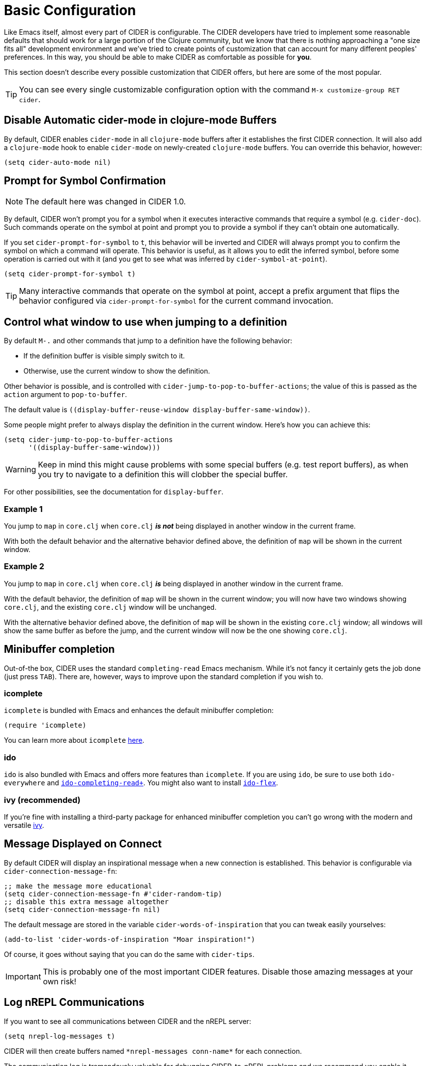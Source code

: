 = Basic Configuration
:experimental:

Like Emacs itself, almost every part of CIDER is configurable. The CIDER developers have tried to implement some reasonable defaults that should work for a large portion of the Clojure community, but we know that there is nothing approaching a "one size fits all" development environment and we've tried to create points of customization that can account for many different peoples' preferences. In this way, you should be able to make CIDER as comfortable as possible for *you*.

This section doesn't describe every possible customization that CIDER offers, but here are some of the most popular.

TIP: You can see every single customizable configuration option with the command kbd:[M-x customize-group RET cider].

== Disable Automatic cider-mode in clojure-mode Buffers

By default, CIDER enables `cider-mode` in all `clojure-mode` buffers after it establishes the first CIDER connection. It will also add a `clojure-mode` hook to enable `cider-mode` on newly-created `clojure-mode` buffers. You can override this behavior, however:

[source,lisp]
----
(setq cider-auto-mode nil)
----

== Prompt for Symbol Confirmation

NOTE: The default here was changed in CIDER 1.0.

By default, CIDER won't prompt you for a symbol when it executes interactive commands that require a symbol (e.g. `cider-doc`). Such commands operate on the symbol at point and prompt you to provide a symbol if they can't obtain one automatically.

If you set `cider-prompt-for-symbol` to `t`, this behavior will be inverted and CIDER will always prompt you to confirm the symbol on which a command will operate. This behavior is useful, as it allows you to edit the inferred symbol, before some operation is carried out with it (and you get to see what was inferred by `cider-symbol-at-point`).

[source,lisp]
----
(setq cider-prompt-for-symbol t)
----

TIP: Many interactive commands that operate on the symbol at point, accept a prefix argument that flips the behavior configured via `cider-prompt-for-symbol` for the current command invocation.

== Control what window to use when jumping to a definition

By default kbd:[M-.] and other commands that jump to a definition have the following behavior:

* If the definition buffer is visible simply switch to it.
* Otherwise, use the current window to show the definition.

Other behavior is possible, and is controlled with `cider-jump-to-pop-to-buffer-actions`; the value of this is passed as the `action` argument to `pop-to-buffer`.

The default value is `\((display-buffer-reuse-window display-buffer-same-window))`.

Some people might prefer to always display the definition in the current window. Here's how you can achieve this:

[source,lisp]
----
(setq cider-jump-to-pop-to-buffer-actions
      '((display-buffer-same-window)))
----

WARNING: Keep in mind this might cause problems with some special buffers (e.g. test report buffers), as when you try to navigate to a definition this will clobber the special buffer.

For other possibilities, see the documentation for `display-buffer`.

=== Example 1

You jump to `map` in `core.clj` when `core.clj` *_is not_* being displayed in another window in the current frame.

With both the default behavior and the alternative behavior defined above, the definition of `map` will be shown in the current window.

=== Example 2

You jump to `map` in `core.clj` when `core.clj` *_is_* being displayed in another window in the current frame.

With the default behavior, the definition of `map` will be shown in the current window; you will now have two windows showing `core.clj`, and the existing `core.clj` window will be unchanged.

With the alternative behavior defined above, the definition of `map` will be shown in the existing `core.clj` window; all windows will show the same buffer as before the jump, and the current window will now be the one showing `core.clj`.

== Minibuffer completion

Out-of-the box, CIDER uses the standard `completing-read` Emacs mechanism. While it's not fancy it certainly gets the job done (just press kbd:[TAB]). There are, however, ways to improve upon the standard completion if you wish to.

=== icomplete

`icomplete` is bundled with Emacs and enhances the default minibuffer completion:

[source,lisp]
----
(require 'icomplete)
----

You can learn more about `icomplete` https://www.gnu.org/software/emacs/manual/html_node/emacs/Icomplete.html[here].

=== ido

`ido` is also bundled with Emacs and offers more features than `icomplete`.  If you are using `ido`, be sure to use both `ido-everywhere` and https://github.com/DarwinAwardWinner/ido-completing-read-plus[`ido-completing-read+`].  You might also want to install https://github.com/lewang/flx[`ido-flex`].

=== ivy (recommended)

If you're fine with installing a third-party package for enhanced minibuffer completion you can't go wrong with the modern and versatile http://oremacs.com/2015/04/16/ivy-mode/[ivy].

== Message Displayed on Connect

By default CIDER will display an inspirational message when a new connection is established. This behavior is configurable via `cider-connection-message-fn`:

[source,lisp]
----
;; make the message more educational
(setq cider-connection-message-fn #'cider-random-tip)
;; disable this extra message altogether
(setq cider-connection-message-fn nil)
----

The default message are stored in the variable `cider-words-of-inspiration` that you can tweak easily yourselves:

[source,lisp]
----
(add-to-list 'cider-words-of-inspiration "Moar inspiration!")
----

Of course, it goes without saying that you can do the same with `cider-tips`.

IMPORTANT: This is probably one of the most important CIDER features. Disable those amazing messages at your own risk!

== Log nREPL Communications

If you want to see all communications between CIDER and the nREPL server:

[source,lisp]
----
(setq nrepl-log-messages t)
----

CIDER will then create buffers named `+*nrepl-messages conn-name*+` for each connection.

The communication log is tremendously valuable for debugging CIDER-to-nREPL problems and we recommend you enable it when you are facing such issues.

== Hide Special nREPL Buffers

If you're finding that `+*nrepl-connection*+` and `+*nrepl-server*+` buffers are cluttering up your development environment, you can suppress them from appearing in some buffer switching commands like `switch-to-buffer`(kbd:[C-x b]):

[source,lisp]
----
(setq nrepl-hide-special-buffers t)
----

If you need to make the hidden buffers appear When using `switch-to-buffer`, type kbd:[SPC] after issuing the command. The hidden buffers will always be visible in `list-buffers` (kbd:[C-x C-b]).

== Prefer Local Resources Over Remote Resources

To prefer local resources to remote resources (tramp) when both are available:

[source,lisp]
----
(setq cider-prefer-local-resources t)
----

== Translate File Paths

If you are running Clojure within a Docker image, or doing something similar (i.e. you're `cider-connect`ing to a process, and there's a directory mapping for your source paths), you typically need to set `cider-path-translations` for jump-to-definition to properly work. For instance, suppose your app is running in a docker container with your source directories mounted there as volumes. The navigation paths you'd get from nREPL will be relative to the source in the docker container rather than the correct path on your host machine. You can add translation mappings easily by setting the following (typically in `.dir-locals.el`):

[source,lisp]
----
((nil
  (cider-path-translations . (("/root/.m2" . "/Users/foo/.m2")
                              ("/src/" . "/Users/foo/projects")))))
----

Each entry will be interpreted as a directory entry so trailing slash is optional. Navigation to definition will attempt to translate these locations, and if they exist, navigate there rather than report that the file does not exist. In the example above, the `.m2` directory is mounted at `/root/.m2` and the source at `/src`. These translations would map these locations back to the user's computer so that navigation to definition would work.

Using the `eval` pseudo-variable you can make the translation dynamic, enabling the possibility of sharing the `.dir-locals.el` across a team of developers with different configurations.

[source,lisp]
----
((nil . ((eval . (customize-set-variable 'cider-path-translations
                                         (list
                                           (cons "/src" (clojure-project-dir))
                                           (cons "/root/.m2" (concat (getenv "HOME") "/.m2"))))))))
----

In this example, the path `/src` will be translated to the correct path of your Clojure project on the host machine. And `/root/.m2` to the host's `~/.m2` folder.

You need to run `lein deps` (or `clojure -P`, etc) in the host machine in order for navigation to fully work, at least once, and then, preferably, every time your Maven dependencies change.  This allows the `.m2` part of `cider-path-translations` to be actually useful.

If you can't or won't do that, you can use TRAMP capabilities (which CIDER supports) instead of setting up `cider-path-translations`. For that, you'd typically need to set up a SSH daemon within your Docker image. 

== Filter out namespaces in certain namespace-related commands

You can hide all nREPL middleware details from `cider-browse-ns*` and `cider-apropos*` commands by customizing the variable `cider-filter-regexps`. The value of this variable should be a list of regexps matching the pattern of namespaces you want to filter out.

Its default value is `+'("^cider.nrepl" "^refactor-nrepl" "^nrepl")+`, the most commonly used middleware collections/packages.

An important thing to note is that this list of regexps is passed on to the middleware without any pre-processing. So, the regexps have to be in Clojure format (with twice the number of backslashes) and not Emacs Lisp. For example, to achieve the above effect, you could also set `cider-filter-regexps` to `'(".*nrepl")`.

To customize `cider-filter-regexps`, you could use the Emacs customize UI, with kbd:[M-x] `customize-variable` kbd:[RET] `cider-filter-regexps`.

An alternative is to set the variable along with the other CIDER configuration.

[source,lisp]
----
(setq cider-filter-regexps '(".*nrepl"))
----

== Truncate long lines in special buffers

By default contents of CIDER's special buffers such as `+*cider-test-report*+` or `+*cider-doc*+` are line truncated. You can set `cider-special-mode-truncate-lines` to `nil` to make those buffers use word wrapping instead of line truncating.

[source,lisp]
----
(setq cider-special-mode-truncate-lines nil)
----

IMPORTANT: This variable should be set *before* loading CIDER (which means before `require`-ing it or autoloading it).

== nREPL Connection Hooks

CIDER provides the hooks `cider-connected-hook` and `cider-disconnected-hook` that get triggered when an nREPL connection is established or closed respectively.

Here's how CIDER uses the first hook internally to display its famous inspirational messages on connect:

[source,lisp]
----
(defun cider--maybe-inspire-on-connect ()
  "Display an inspiration connection message."
  (when cider-connection-message-fn
    (message "Connected! %s" (funcall cider-connection-message-fn))))

(add-hook 'cider-connected-hook #'cider--maybe-inspire-on-connect)
----

NOTE: There are also lower-level `nrepl-connected-hook` and `nrepl-disconnected-hook` that CIDER uses internally. Most of the time end-users would be better off using the CIDER-level hooks instead.
